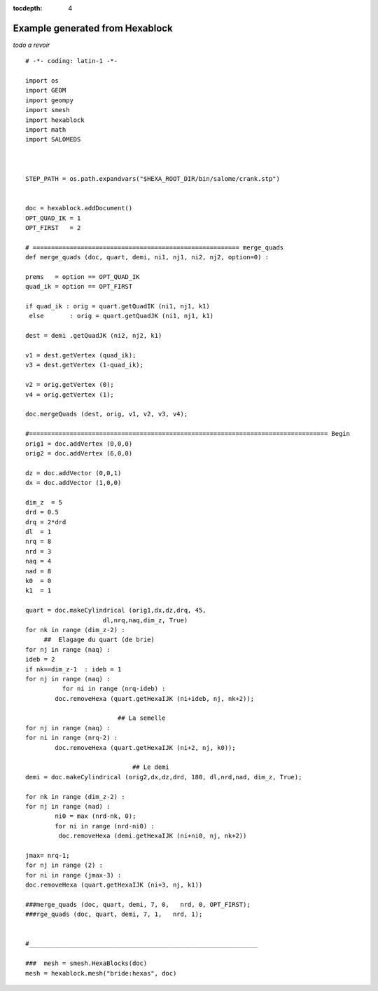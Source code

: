 :tocdepth: 4

.. _fullexample:

#################################
Example generated from Hexablock
#################################

*todo a revoir*

.. image:: _static/bride.PNG
   :align: center

.. centered::
   Bridle


::


	# -*- coding: latin-1 -*-

	import os
	import GEOM
	import geompy
	import smesh
	import hexablock
	import math
	import SALOMEDS



	STEP_PATH = os.path.expandvars("$HEXA_ROOT_DIR/bin/salome/crank.stp")


	doc = hexablock.addDocument()
	OPT_QUAD_IK = 1
	OPT_FIRST   = 2

	# ======================================================== merge_quads
	def merge_quads (doc, quart, demi, ni1, nj1, ni2, nj2, option=0) :

    	prems   = option == OPT_QUAD_IK 
    	quad_ik = option == OPT_FIRST 

    	if quad_ik : orig = quart.getQuadIK (ni1, nj1, k1)
   	 else       : orig = quart.getQuadJK (ni1, nj1, k1)

    	dest = demi .getQuadJK (ni2, nj2, k1)

    	v1 = dest.getVertex (quad_ik);
    	v3 = dest.getVertex (1-quad_ik);
   
    	v2 = orig.getVertex (0);
    	v4 = orig.getVertex (1);

    	doc.mergeQuads (dest, orig, v1, v2, v3, v4);

	#================================================================================= Begin
	orig1 = doc.addVertex (0,0,0)
	orig2 = doc.addVertex (6,0,0)

	dz = doc.addVector (0,0,1)
	dx = doc.addVector (1,0,0)

	dim_z  = 5
	drd = 0.5
	drq = 2*drd
	dl  = 1
	nrq = 8
	nrd = 3
	naq = 4
	nad = 8
	k0  = 0
	k1  = 1

	quart = doc.makeCylindrical (orig1,dx,dz,drq, 45, 
                             dl,nrq,naq,dim_z, True)
	for nk in range (dim_z-2) :
             ##  Elagage du quart (de brie)
    	for nj in range (naq) :
       	ideb = 2
       	if nk==dim_z-1  : ideb = 1
       	for nj in range (naq) :
         	  for ni in range (nrq-ideb) :
               	doc.removeHexa (quart.getHexaIJK (ni+ideb, nj, nk+2));

                              	 ## La semelle
	for nj in range (naq) :
    	for ni in range (nrq-2) :
        	doc.removeHexa (quart.getHexaIJK (ni+2, nj, k0));

                          	     ## Le demi 
	demi = doc.makeCylindrical (orig2,dx,dz,drd, 180, dl,nrd,nad, dim_z, True);

	for nk in range (dim_z-2) :
    	for nj in range (nad) :
        	ni0 = max (nrd-nk, 0);
        	for ni in range (nrd-ni0) :
           	 doc.removeHexa (demi.getHexaIJK (ni+ni0, nj, nk+2))

	jmax= nrq-1;
	for nj in range (2) :
   	for ni in range (jmax-3) :
       	doc.removeHexa (quart.getHexaIJK (ni+3, nj, k1))

	###merge_quads (doc, quart, demi, 7, 0,   nrd, 0, OPT_FIRST);
	###rge_quads (doc, quart, demi, 7, 1,   nrd, 1);


	#______________________________________________________________

	###  mesh = smesh.HexaBlocks(doc)
	mesh = hexablock.mesh("bride:hexas", doc)

                    



